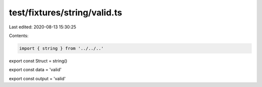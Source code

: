 test/fixtures/string/valid.ts
=============================

Last edited: 2020-08-13 15:30:25

Contents:

.. code-block:: ts

    import { string } from '../../..'

export const Struct = string()

export const data = 'valid'

export const output = 'valid'


